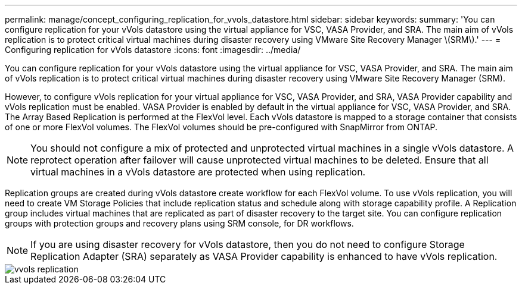 ---
permalink: manage/concept_configuring_replication_for_vvols_datastore.html
sidebar: sidebar
keywords: 
summary: 'You can configure replication for your vVols datastore using the virtual appliance for VSC, VASA Provider, and SRA. The main aim of vVols replication is to protect critical virtual machines during disaster recovery using VMware Site Recovery Manager \(SRM\).'
---
= Configuring replication for vVols datastore
:icons: font
:imagesdir: ../media/

[.lead]
You can configure replication for your vVols datastore using the virtual appliance for VSC, VASA Provider, and SRA. The main aim of vVols replication is to protect critical virtual machines during disaster recovery using VMware Site Recovery Manager (SRM).

However, to configure vVols replication for your virtual appliance for VSC, VASA Provider, and SRA, VASA Provider capability and vVols replication must be enabled. VASA Provider is enabled by default in the virtual appliance for VSC, VASA Provider, and SRA. The Array Based Replication is performed at the FlexVol level. Each vVols datastore is mapped to a storage container that consists of one or more FlexVol volumes. The FlexVol volumes should be pre-configured with SnapMirror from ONTAP.

[NOTE]
====
You should not configure a mix of protected and unprotected virtual machines in a single vVols datastore. A reprotect operation after failover will cause unprotected virtual machines to be deleted. Ensure that all virtual machines in a vVols datastore are protected when using replication.
====

Replication groups are created during vVols datastore create workflow for each FlexVol volume. To use vVols replication, you will need to create VM Storage Policies that include replication status and schedule along with storage capability profile. A Replication group includes virtual machines that are replicated as part of disaster recovery to the target site. You can configure replication groups with protection groups and recovery plans using SRM console, for DR workflows.

[NOTE]
====
If you are using disaster recovery for vVols datastore, then you do not need to configure Storage Replication Adapter (SRA) separately as VASA Provider capability is enhanced to have vVols replication.
====

image::../media/vvols_replication.png[]
